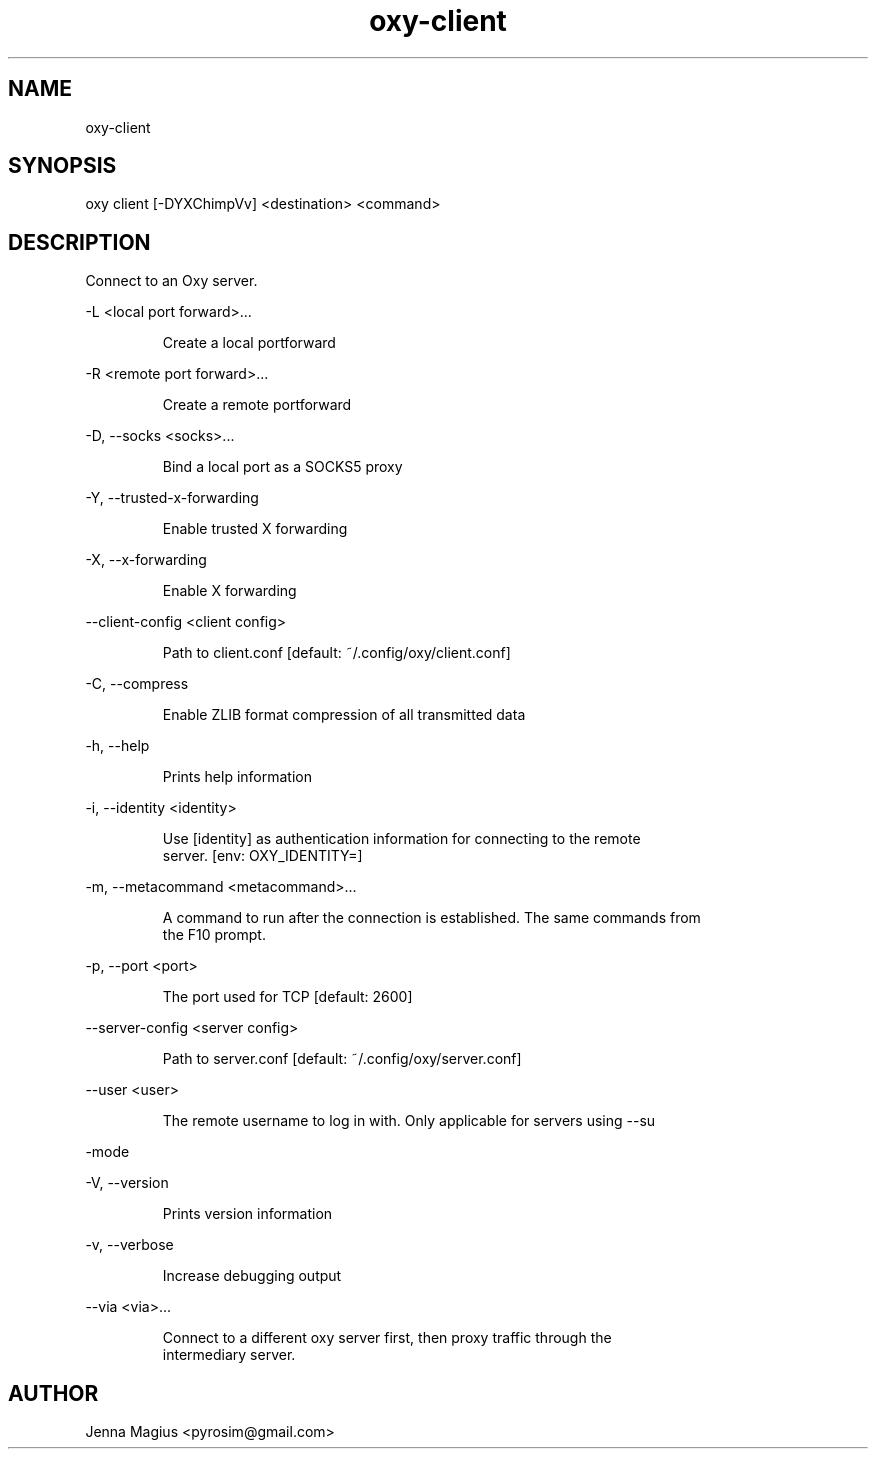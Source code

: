 .TH "oxy-client" 1
.SH NAME
oxy-client
.SH SYNOPSIS
oxy client [-DYXChimpVv] <destination> <command>
.SH DESCRIPTION
Connect to an Oxy server.
.PP
-L <local port forward>...

.RS
Create a local portforward
.RE

-R <remote port forward>...

.RS
Create a remote portforward
.RE

-D, --socks <socks>...

.RS
Bind a local port as a SOCKS5 proxy
.RE

-Y, --trusted-x-forwarding

.RS
Enable trusted X forwarding
.RE

-X, --x-forwarding

.RS
Enable X forwarding
.RE

--client-config <client config>

.RS
Path to client.conf [default: ~/.config/oxy/client.conf]
.RE

-C, --compress

.RS
Enable ZLIB format compression of all transmitted data
.RE

-h, --help

.RS
Prints help information
.RE

-i, --identity <identity>

.RS
Use [identity] as authentication information for connecting to the remote
.RE
.RS
server. [env: OXY_IDENTITY=]
.RE

-m, --metacommand <metacommand>...

.RS
A command to run after the connection is established. The same commands from
.RE
.RS
the F10 prompt.
.RE

-p, --port <port>

.RS
The port used for TCP [default: 2600]
.RE

--server-config <server config>

.RS
Path to server.conf [default: ~/.config/oxy/server.conf]
.RE

--user <user>

.RS
The remote username to log in with. Only applicable for servers using --su
.RE

-mode

-V, --version

.RS
Prints version information
.RE

-v, --verbose

.RS
Increase debugging output
.RE

--via <via>...

.RS
Connect to a different oxy server first, then proxy traffic through the
.RE
.RS
intermediary server.
.RE


.SH AUTHOR
Jenna Magius <pyrosim@gmail.com>
